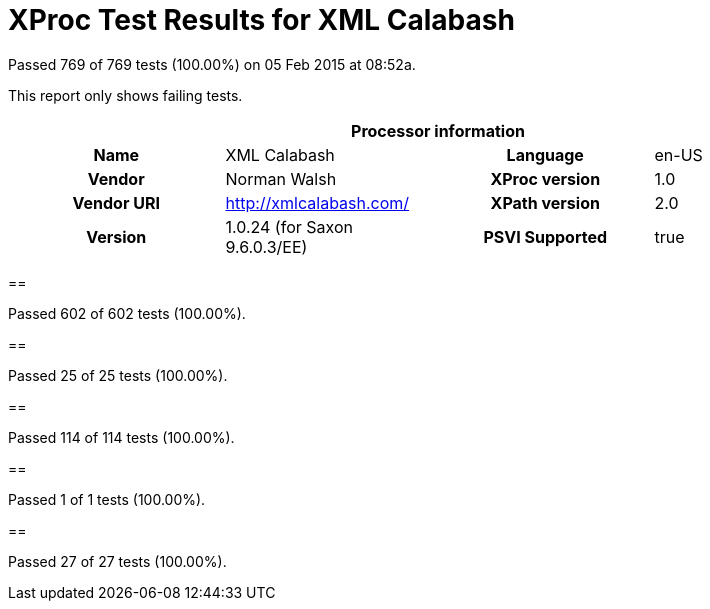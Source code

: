 
= XProc Test Results for XML Calabash

Passed 769 of 769 tests (100.00%) on 05 Feb 2015 at 08:52a.

:toc: right

This report only shows failing tests.

[cols="<h,<,<h,<"]
|=============================================
4+<h|Processor information
|Name|XML Calabash|Language|en-US
|Vendor|Norman Walsh|XProc version|1.0
|Vendor URI|http://xmlcalabash.com/|XPath version|2.0
|Version|1.0.24 (for Saxon 9.6.0.3/EE)|PSVI Supported|true
|=============================================


== 

Passed 602 of 602 tests (100.00%).


== 

Passed 25 of 25 tests (100.00%).


== 

Passed 114 of 114 tests (100.00%).


== 

Passed 1 of 1 tests (100.00%).


== 

Passed 27 of 27 tests (100.00%).

